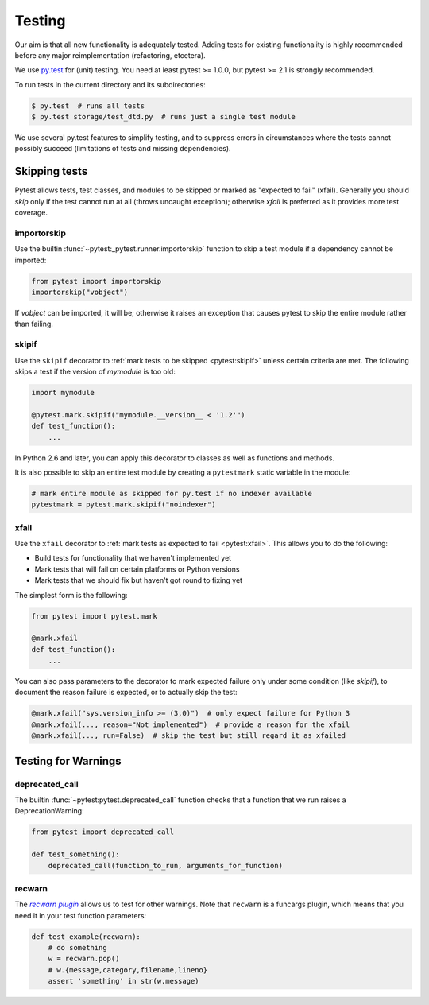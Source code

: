 .. _testing:

Testing
=======

Our aim is that all new functionality is adequately tested. Adding tests for
existing functionality is highly recommended before any major reimplementation
(refactoring, etcetera).

We use `py.test`_ for (unit) testing. You need at least pytest >= 1.0.0, but
pytest >= 2.1 is strongly recommended.

To run tests in the current directory and its subdirectories:

.. code-block:: bash

    $ py.test  # runs all tests
    $ py.test storage/test_dtd.py  # runs just a single test module

We use several py.test features to simplify testing, and to suppress errors in
circumstances where the tests cannot possibly succeed (limitations of
tests and missing dependencies).


Skipping tests
--------------

Pytest allows tests, test classes, and modules to be skipped or marked as
"expected to fail" (xfail).
Generally you should *skip* only if the test cannot run at all (throws uncaught
exception); otherwise *xfail* is preferred as it provides more test coverage.

importorskip
^^^^^^^^^^^^

.. the ~ in this :func: reference suppresses all but the last component

Use the builtin :func:`~pytest:_pytest.runner.importorskip` function
to skip a test module if a dependency cannot be imported:

.. code-block:: python

    from pytest import importorskip
    importorskip("vobject")

If *vobject* can be imported, it will be; otherwise it raises an exception
that causes pytest to skip the entire module rather than failing.

skipif
^^^^^^

Use the ``skipif`` decorator to :ref:`mark tests to be skipped <pytest:skipif>`
unless certain criteria are met.  The following skips a test if the version of
*mymodule* is too old:

.. code-block:: python

    import mymodule

    @pytest.mark.skipif("mymodule.__version__ < '1.2'")
    def test_function():
        ...

In Python 2.6 and later, you can apply this decorator to classes as well as
functions and methods.

It is also possible to skip an entire test module by creating a ``pytestmark``
static variable in the module:

.. code-block:: python

    # mark entire module as skipped for py.test if no indexer available
    pytestmark = pytest.mark.skipif("noindexer")

xfail
^^^^^

Use the ``xfail`` decorator to :ref:`mark tests as expected to fail
<pytest:xfail>`. This allows you to do the following:

* Build tests for functionality that we haven't implemented yet
* Mark tests that will fail on certain platforms or Python versions
* Mark tests that we should fix but haven't got round to fixing yet

The simplest form is the following:

.. code-block:: python

    from pytest import pytest.mark
    
    @mark.xfail
    def test_function():
        ...

You can also pass parameters to the decorator to mark expected failure only
under some condition (like *skipif*), to document the reason failure is
expected, or to actually skip the test:

.. code-block:: python

    @mark.xfail("sys.version_info >= (3,0)")  # only expect failure for Python 3
    @mark.xfail(..., reason="Not implemented")  # provide a reason for the xfail
    @mark.xfail(..., run=False)  # skip the test but still regard it as xfailed


Testing for Warnings
--------------------

deprecated_call
^^^^^^^^^^^^^^^

The builtin :func:`~pytest:pytest.deprecated_call` function checks that a
function that we run raises a DeprecationWarning:

.. code-block:: python

    from pytest import deprecated_call
 
    def test_something():
        deprecated_call(function_to_run, arguments_for_function)

recwarn
^^^^^^^

The |recwarn plugin|_ allows us to test for other warnings. Note that
``recwarn`` is a funcargs plugin, which means that you need it in your test
function parameters:

.. code-block:: python

    def test_example(recwarn):
        # do something
        w = recwarn.pop()
        # w.{message,category,filename,lineno}
        assert 'something' in str(w.message)


.. _py.test: http://pytest.org/

.. _recwarn plugin: http://pytest.org/latest/recwarn.html
.. |recwarn plugin| replace:: *recwarn plugin*
.. we use |recwarn plugin| here and in ref above for italics like :ref:
